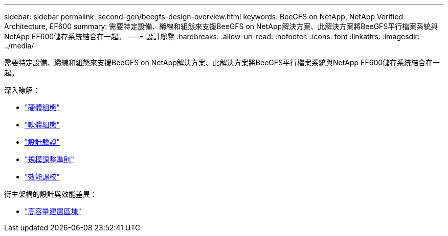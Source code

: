---
sidebar: sidebar 
permalink: second-gen/beegfs-design-overview.html 
keywords: BeeGFS on NetApp, NetApp Verified Architecture, EF600 
summary: 需要特定設備、纜線和組態來支援BeeGFS on NetApp解決方案、此解決方案將BeeGFS平行檔案系統與NetApp EF600儲存系統結合在一起。 
---
= 設計總覽
:hardbreaks:
:allow-uri-read: 
:nofooter: 
:icons: font
:linkattrs: 
:imagesdir: ../media/


[role="lead"]
需要特定設備、纜線和組態來支援BeeGFS on NetApp解決方案、此解決方案將BeeGFS平行檔案系統與NetApp EF600儲存系統結合在一起。

深入瞭解：

* link:beegfs-design-hardware-architecture.html["硬體組態"]
* link:beegfs-design-software-architecture.html["軟體組態"]
* link:beegfs-design-solution-verification.html["設計驗證"]
* link:beegfs-design-solution-sizing-guidelines.html["規模調整準則"]
* link:beegfs-design-performance-tuning.html["效能調校"]


衍生架構的設計與效能差異：

* link:beegfs-design-high-capacity-building-block.html["高容量建置區塊"]

